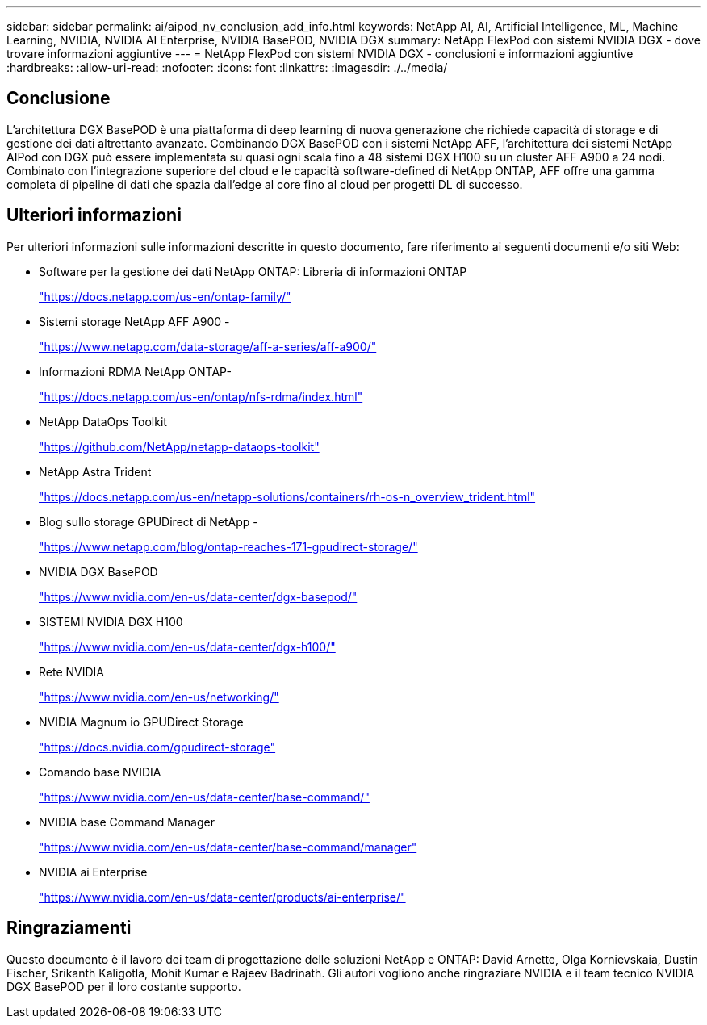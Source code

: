 ---
sidebar: sidebar 
permalink: ai/aipod_nv_conclusion_add_info.html 
keywords: NetApp AI, AI, Artificial Intelligence, ML, Machine Learning, NVIDIA, NVIDIA AI Enterprise, NVIDIA BasePOD, NVIDIA DGX 
summary: NetApp FlexPod con sistemi NVIDIA DGX - dove trovare informazioni aggiuntive 
---
= NetApp FlexPod con sistemi NVIDIA DGX - conclusioni e informazioni aggiuntive
:hardbreaks:
:allow-uri-read: 
:nofooter: 
:icons: font
:linkattrs: 
:imagesdir: ./../media/




== Conclusione

L'architettura DGX BasePOD è una piattaforma di deep learning di nuova generazione che richiede capacità di storage e di gestione dei dati altrettanto avanzate. Combinando DGX BasePOD con i sistemi NetApp AFF, l'architettura dei sistemi NetApp AIPod con DGX può essere implementata su quasi ogni scala fino a 48 sistemi DGX H100 su un cluster AFF A900 a 24 nodi. Combinato con l'integrazione superiore del cloud e le capacità software-defined di NetApp ONTAP, AFF offre una gamma completa di pipeline di dati che spazia dall'edge al core fino al cloud per progetti DL di successo.



== Ulteriori informazioni

Per ulteriori informazioni sulle informazioni descritte in questo documento, fare riferimento ai seguenti documenti e/o siti Web:

* Software per la gestione dei dati NetApp ONTAP: Libreria di informazioni ONTAP
+
https://docs.netapp.com/us-en/ontap-family/["https://docs.netapp.com/us-en/ontap-family/"^]

* Sistemi storage NetApp AFF A900 -
+
https://www.netapp.com/data-storage/aff-a-series/aff-a900/["https://www.netapp.com/data-storage/aff-a-series/aff-a900/"]

* Informazioni RDMA NetApp ONTAP-
+
link:https://docs.netapp.com/us-en/ontap/nfs-rdma/index.html["https://docs.netapp.com/us-en/ontap/nfs-rdma/index.html"]

* NetApp DataOps Toolkit
+
https://github.com/NetApp/netapp-dataops-toolkit["https://github.com/NetApp/netapp-dataops-toolkit"^]

* NetApp Astra Trident
+
https://docs.netapp.com/us-en/netapp-solutions/containers/rh-os-n_overview_trident.html["https://docs.netapp.com/us-en/netapp-solutions/containers/rh-os-n_overview_trident.html"^]

* Blog sullo storage GPUDirect di NetApp -
+
https://www.netapp.com/blog/ontap-reaches-171-gpudirect-storage/["https://www.netapp.com/blog/ontap-reaches-171-gpudirect-storage/"]

* NVIDIA DGX BasePOD
+
https://www.nvidia.com/en-us/data-center/dgx-basepod/["https://www.nvidia.com/en-us/data-center/dgx-basepod/"^]

* SISTEMI NVIDIA DGX H100
+
https://www.nvidia.com/en-us/data-center/dgx-h100/["https://www.nvidia.com/en-us/data-center/dgx-h100/"^]

* Rete NVIDIA
+
https://www.nvidia.com/en-us/networking/["https://www.nvidia.com/en-us/networking/"^]

* NVIDIA Magnum io GPUDirect Storage
+
https://docs.nvidia.com/gpudirect-storage["https://docs.nvidia.com/gpudirect-storage"]

* Comando base NVIDIA
+
https://www.nvidia.com/en-us/data-center/base-command/["https://www.nvidia.com/en-us/data-center/base-command/"]

* NVIDIA base Command Manager
+
https://www.nvidia.com/en-us/data-center/base-command/manager["https://www.nvidia.com/en-us/data-center/base-command/manager"]

* NVIDIA ai Enterprise
+
https://www.nvidia.com/en-us/data-center/products/ai-enterprise/["https://www.nvidia.com/en-us/data-center/products/ai-enterprise/"^]





== Ringraziamenti

Questo documento è il lavoro dei team di progettazione delle soluzioni NetApp e ONTAP: David Arnette, Olga Kornievskaia, Dustin Fischer, Srikanth Kaligotla, Mohit Kumar e Rajeev Badrinath. Gli autori vogliono anche ringraziare NVIDIA e il team tecnico NVIDIA DGX BasePOD per il loro costante supporto.
